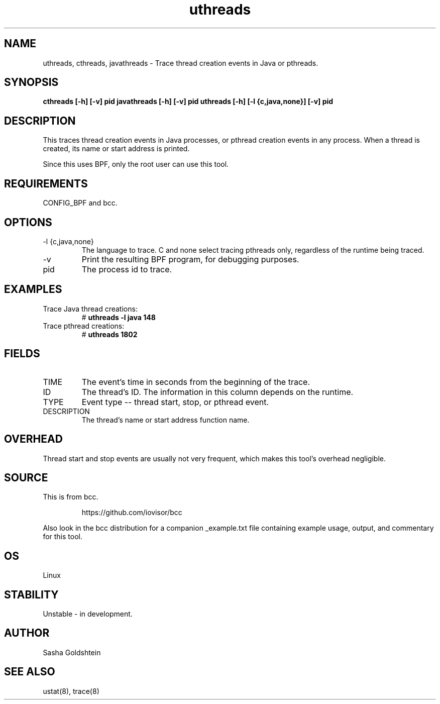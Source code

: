 .TH uthreads 8  "2018-10-09" "USER COMMANDS"
.SH NAME
uthreads, cthreads, javathreads \- Trace thread creation events in Java or pthreads.
.SH SYNOPSIS
.B cthreads [-h] [-v] pid
.BR
.B javathreads [-h] [-v] pid
.BR
.B uthreads [-h] [-l {c,java,none}] [-v] pid
.SH DESCRIPTION
This traces thread creation events in Java processes, or pthread creation
events in any process. When a thread is created, its name or start address
is printed.

Since this uses BPF, only the root user can use this tool.
.SH REQUIREMENTS
CONFIG_BPF and bcc.
.SH OPTIONS
.TP
\-l {c,java,none}
The language to trace. C and none select tracing pthreads only, regardless
of the runtime being traced.
.TP
\-v
Print the resulting BPF program, for debugging purposes.
.TP
pid
The process id to trace.
.SH EXAMPLES
.TP
Trace Java thread creations:
#
.B uthreads -l java 148
.TP
Trace pthread creations:
#
.B uthreads 1802
.SH FIELDS
.TP
TIME
The event's time in seconds from the beginning of the trace.
.TP
ID
The thread's ID. The information in this column depends on the runtime.
.TP
TYPE
Event type -- thread start, stop, or pthread event.
.TP
DESCRIPTION
The thread's name or start address function name.
.SH OVERHEAD
Thread start and stop events are usually not very frequent, which makes this
tool's overhead negligible.
.SH SOURCE
This is from bcc.
.IP
https://github.com/iovisor/bcc
.PP
Also look in the bcc distribution for a companion _example.txt file containing
example usage, output, and commentary for this tool.
.SH OS
Linux
.SH STABILITY
Unstable - in development.
.SH AUTHOR
Sasha Goldshtein
.SH SEE ALSO
ustat(8), trace(8)
